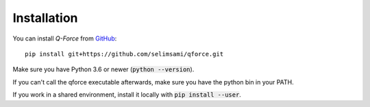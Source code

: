 Installation
====================

You can install `Q-Force` from `GitHub
<https://github.com/selimsami/qforce>`_::

    pip install git+https://github.com/selimsami/qforce.git

Make sure you have Python 3.6 or newer (:code:`python --version`).

If you can't call the qforce executable afterwards, make sure you have the python bin in your PATH.

If you work in a shared environment, install it locally with :code:`pip install --user`.


